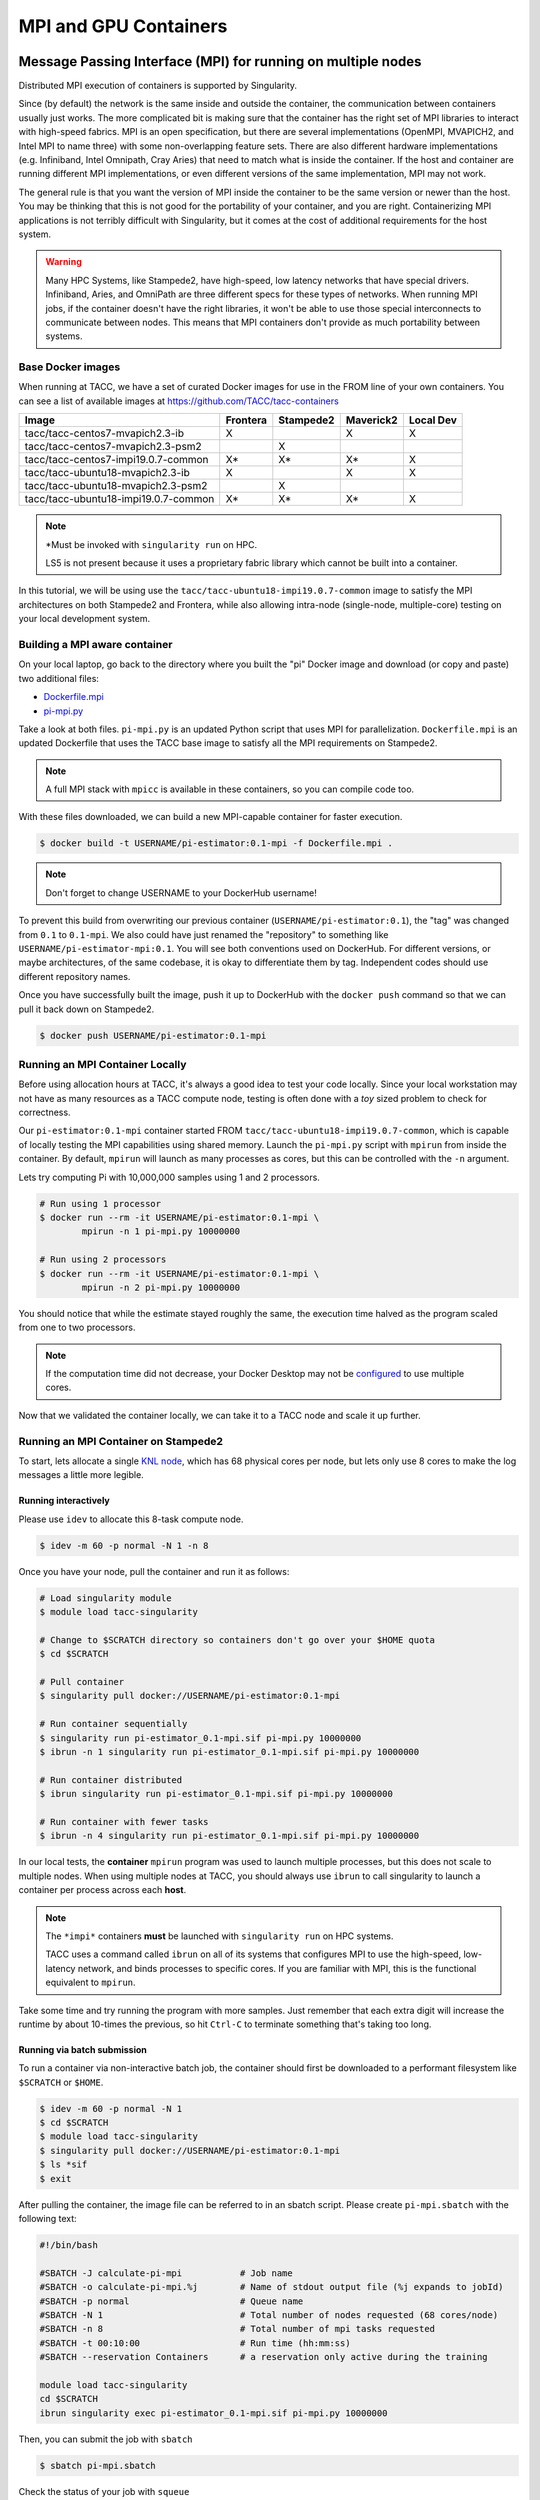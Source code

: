 **********************
MPI and GPU Containers
**********************

Message Passing Interface (MPI) for running on multiple nodes
=============================================================

Distributed MPI execution of containers is supported by Singularity.

Since (by default) the network is the same inside and outside the container, the communication between containers usually just works.  The more complicated bit is making sure that the container has the right set of MPI libraries to interact with high-speed fabrics.  MPI is an open specification, but there are several implementations (OpenMPI, MVAPICH2, and Intel MPI to name three) with some non-overlapping feature sets.  There are also different hardware implementations (e.g. Infiniband, Intel Omnipath, Cray Aries) that need to match what is inside the container.  If the host and container are running different MPI implementations, or even different versions of the same implementation, MPI may not work.

The general rule is that you want the version of MPI inside the container to be the same version or newer than the host.  You may be thinking that this is not good for the portability of your container, and you are right.  Containerizing MPI applications is not terribly difficult with Singularity, but it comes at the cost of additional requirements for the host system.

.. Warning::

  Many HPC Systems, like Stampede2, have high-speed, low latency networks that have special drivers.  Infiniband, Aries, and OmniPath are three different specs for these types of networks.  When running MPI jobs, if the container doesn't have the right libraries, it won't be able to use those special interconnects to communicate between nodes.  This means that MPI containers don't provide as much portability between systems.

Base Docker images
------------------

When running at TACC, we have a set of curated Docker images for use in the FROM line of your own containers.  You can see a list of available images at `https://github.com/TACC/tacc-containers <https://github.com/TACC/tacc-containers>`_

+--------------------------------------+----------+-----------+-----------+-----------+
| Image                                | Frontera | Stampede2 | Maverick2 | Local Dev |
+======================================+==========+===========+===========+===========+
| tacc/tacc-centos7-mvapich2.3-ib      | X        |           | X         | X         |
+--------------------------------------+----------+-----------+-----------+-----------+
| tacc/tacc-centos7-mvapich2.3-psm2    |          | X         |           |           |
+--------------------------------------+----------+-----------+-----------+-----------+
| tacc/tacc-centos7-impi19.0.7-common  | X\*      | X\*       | X\*       | X         |
+--------------------------------------+----------+-----------+-----------+-----------+
| tacc/tacc-ubuntu18-mvapich2.3-ib     | X        |           | X         | X         |
+--------------------------------------+----------+-----------+-----------+-----------+
| tacc/tacc-ubuntu18-mvapich2.3-psm2   |          | X         |           |           |
+--------------------------------------+----------+-----------+-----------+-----------+
| tacc/tacc-ubuntu18-impi19.0.7-common | X\*      | X\*       | X\*       | X         |
+--------------------------------------+----------+-----------+-----------+-----------+

.. Note::

   \*Must be invoked with ``singularity run`` on HPC.

   LS5 is not present because it uses a proprietary fabric library which cannot be built into a container.

In this tutorial, we will be using use the ``tacc/tacc-ubuntu18-impi19.0.7-common`` image to satisfy the MPI architectures on both Stampede2 and Frontera, while also allowing intra-node (single-node, multiple-core) testing on your local development system.

Building a MPI aware container
------------------------------

On your local laptop, go back to the directory where you built the "pi" Docker image and download (or copy and paste) two additional files:

* `Dockerfile.mpi <https://raw.githubusercontent.com/TACC/containers_at_tacc/master/docs/scripts/Dockerfile.mpi>`_
* `pi-mpi.py <https://raw.githubusercontent.com/TACC/containers_at_tacc/master/docs/scripts/pi-mpi.py>`_

Take a look at both files.  ``pi-mpi.py`` is an updated Python script that uses MPI for parallelization.  ``Dockerfile.mpi`` is an updated Dockerfile that uses the TACC base image to satisfy all the MPI requirements on Stampede2.

.. note::

	A full MPI stack with ``mpicc`` is available in these containers, so you can compile code too.

With these files downloaded, we can build a new MPI-capable container for faster execution.

.. code-block:: bash

	$ docker build -t USERNAME/pi-estimator:0.1-mpi -f Dockerfile.mpi .

.. Note::

	Don't forget to change USERNAME to your DockerHub username!

To prevent this build from overwriting our previous container (``USERNAME/pi-estimator:0.1``), the "tag" was changed from ``0.1`` to ``0.1-mpi``.  We also could have just renamed the "repository" to something like ``USERNAME/pi-estimator-mpi:0.1``.  You will see both conventions used on DockerHub.  For different versions, or maybe architectures, of the same codebase, it is okay to differentiate them by tag.  Independent codes should use different repository names.

Once you have successfully built the image, push it up to DockerHub with the ``docker push`` command so that we can pull it back down on Stampede2.

.. code-block:: bash

   $ docker push USERNAME/pi-estimator:0.1-mpi

Running an MPI Container Locally
--------------------------------

Before using allocation hours at TACC, it's always a good idea to test your code locally. Since your local workstation may not have as many resources as a TACC compute node, testing is often done with a *toy* sized problem to check for correctness.

Our ``pi-estimator:0.1-mpi`` container started FROM ``tacc/tacc-ubuntu18-impi19.0.7-common``, which is capable of locally testing the MPI capabilities using shared memory. Launch the ``pi-mpi.py`` script with ``mpirun`` from inside the container. By default, ``mpirun`` will launch as many processes as cores, but this can be controlled with the ``-n`` argument.

Lets try computing Pi with 10,000,000 samples using 1 and 2 processors.

.. code-block:: bash

	# Run using 1 processor
	$ docker run --rm -it USERNAME/pi-estimator:0.1-mpi \
		mpirun -n 1 pi-mpi.py 10000000

	# Run using 2 processors
	$ docker run --rm -it USERNAME/pi-estimator:0.1-mpi \
		mpirun -n 2 pi-mpi.py 10000000

You should notice that while the estimate stayed roughly the same, the execution time halved as the program scaled from one to two processors.

.. Note::

	If the computation time did not decrease, your Docker Desktop may not be `configured <https://docs.docker.com/docker-for-mac/>`_ to use multiple cores.

Now that we validated the container locally, we can take it to a TACC node and scale it up further.

Running an MPI Container on Stampede2
-------------------------------------



To start, lets allocate a single `KNL node <https://portal.tacc.utexas.edu/user-guides/stampede2#knl-compute-nodes>`_, which has 68 physical cores per node, but lets only use 8 cores to make the log messages a little more legible.

Running interactively
+++++++++++++++++++++

Please use ``idev`` to allocate this 8-task compute node.

.. code-block:: bash

	$ idev -m 60 -p normal -N 1 -n 8

Once you have your node, pull the container and run it as follows:

.. code-block:: bash

	# Load singularity module
	$ module load tacc-singularity

	# Change to $SCRATCH directory so containers don't go over your $HOME quota
	$ cd $SCRATCH

	# Pull container
	$ singularity pull docker://USERNAME/pi-estimator:0.1-mpi

	# Run container sequentially
	$ singularity run pi-estimator_0.1-mpi.sif pi-mpi.py 10000000
	$ ibrun -n 1 singularity run pi-estimator_0.1-mpi.sif pi-mpi.py 10000000

	# Run container distributed
	$ ibrun singularity run pi-estimator_0.1-mpi.sif pi-mpi.py 10000000

	# Run container with fewer tasks
	$ ibrun -n 4 singularity run pi-estimator_0.1-mpi.sif pi-mpi.py 10000000

In our local tests, the **container** ``mpirun`` program was used to launch multiple processes, but this does not scale to multiple nodes. When using multiple nodes at TACC, you should always use ``ibrun`` to call singularity to launch a container per process across each **host**.

.. Note::

	The ``*impi*`` containers **must** be launched with ``singularity run`` on HPC systems.

	TACC uses a command called ``ibrun`` on all of its systems that configures MPI to use the high-speed, low-latency network, and binds processes to specific cores.  If you are familiar with MPI, this is the functional equivalent to ``mpirun``.

Take some time and try running the program with more samples. Just remember that each extra digit will increase the runtime by about 10-times the previous, so hit ``Ctrl-C`` to terminate something that's taking too long.

Running via batch submission
++++++++++++++++++++++++++++

To run a container via non-interactive batch job, the container should first be downloaded to a performant filesystem like ``$SCRATCH`` or ``$HOME``.

.. code-block:: bash

	$ idev -m 60 -p normal -N 1
	$ cd $SCRATCH
	$ module load tacc-singularity
	$ singularity pull docker://USERNAME/pi-estimator:0.1-mpi
	$ ls *sif
	$ exit

After pulling the container, the image file can be referred to in an sbatch script. Please create ``pi-mpi.sbatch`` with the following text:

.. code-block:: bash

	#!/bin/bash

	#SBATCH -J calculate-pi-mpi           # Job name
	#SBATCH -o calculate-pi-mpi.%j        # Name of stdout output file (%j expands to jobId)
	#SBATCH -p normal                     # Queue name
	#SBATCH -N 1                          # Total number of nodes requested (68 cores/node)
	#SBATCH -n 8                          # Total number of mpi tasks requested
	#SBATCH -t 00:10:00                   # Run time (hh:mm:ss)
	#SBATCH --reservation Containers      # a reservation only active during the training

	module load tacc-singularity
	cd $SCRATCH
	ibrun singularity exec pi-estimator_0.1-mpi.sif pi-mpi.py 10000000

Then, you can submit the job with ``sbatch``

.. code-block:: bash

	$ sbatch pi-mpi.sbatch

Check the status of your job with ``squeue``

.. code-block:: bash

	$ squeue -u USERNAME

When your job is done, the output will be in ``calculate-pi-mpi.[job number]``, and can be viewed with ``cat``, ``less``, or your favorite text editor.

Once done, try scaling up the program to two nodes (``-N 2``) and 16 tasks (``-n 16``) by changing your batch script or idev session. After that, try increasing the number of samples to see how accurate your estimate can get.

.. Note::

	If your batch job is running too long, you can finding the job number with `squeue -u [username]` and then terminate it with ``scancel [job number]``

Singularity and GPU Computing
=============================

Singularity **fully** supports GPU utilization by exposing devices at runtime with the ``--nv`` flag. This is similar to ``nvidia-docker``, so all docker containers with libraries that are compatible with the drivers on our systems can work as expected.

For instance, the latest version of caffe can be used on TACC systems as follows:

.. code-block:: bash

  # Work from a compute node
  $ idev -m 60 -p rtx

  # Load the singularity module
  $ module load tacc-singularity

  # Pull your image
  $ singularity pull docker://nvidia/caffe:latest

  # Test the GPU
  $ singularity exec --nv caffe_latest.sif caffe device_query -gpu 0

.. Note::

	If this resulted in an error and the GPU was not detected, and you are on a GPU-enabled compute node, you may have excluded the ``--nv`` flag.

As previously mentioned, the main requirement for GPU-enabled containers to work is that the version of the host drivers matches the major version of the library inside the container.  So, for example, if CUDA 10 is on the host, the container needs to use CUDA 10 internally.

For a more exciting test, the latest version of Tensorflow can be benchmarked as follows:

.. code-block:: bash

  # Change to your $SCRATCH directory
  $ cd $SCRATCH

  # Download the benchmarking code
  $ git clone --branch cnn_tf_v2.1_compatible https://github.com/tensorflow/benchmarks.git

  # Pull the image
  $ singularity pull docker://tensorflow/tensorflow:latest-gpu

  # Run the code
  $ singularity exec --nv tensorflow_latest-gpu.sif python \
      benchmarks/scripts/tf_cnn_benchmarks/tf_cnn_benchmarks.py \
      --num_gpus=4 --model resnet50 --batch_size 32 --num_batches 100

Try different numbers of gpus, batch sizes, and total batches to see how the parameters affect the benchmark.

.. Note::

	If the benchmark crashes you the batch may be too large for GPU memory, or you requested more GPUs than exist on the system.
